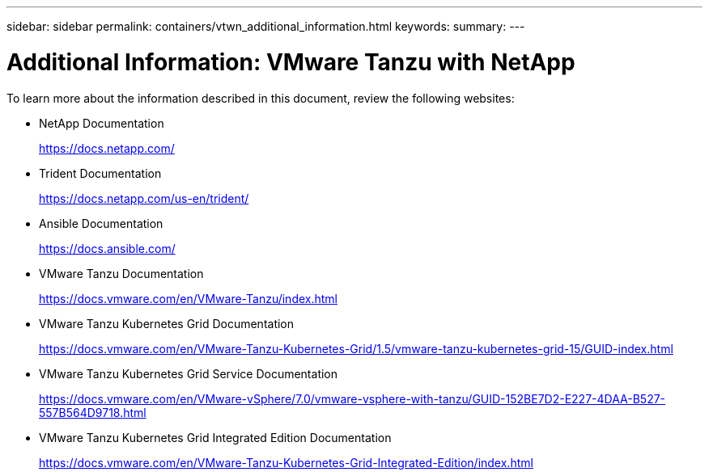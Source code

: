 ---
sidebar: sidebar
permalink: containers/vtwn_additional_information.html
keywords:
summary:
---

= Additional Information: VMware Tanzu with NetApp
:hardbreaks:
:nofooter:
:icons: font
:linkattrs:
:imagesdir: ../media/

[.lead]
To learn more about the information described in this document, review the following websites:

* NetApp Documentation
+
https://docs.netapp.com/[https://docs.netapp.com/^]

* Trident Documentation
+
https://docs.netapp.com/us-en/trident/[https://docs.netapp.com/us-en/trident/^]

* Ansible Documentation
+
https://docs.ansible.com/[https://docs.ansible.com/^]

* VMware Tanzu Documentation
+
https://docs.vmware.com/en/VMware-Tanzu/index.html[https://docs.vmware.com/en/VMware-Tanzu/index.html^]

* VMware Tanzu Kubernetes Grid Documentation
+
https://docs.vmware.com/en/VMware-Tanzu-Kubernetes-Grid/1.5/vmware-tanzu-kubernetes-grid-15/GUID-index.html[https://docs.vmware.com/en/VMware-Tanzu-Kubernetes-Grid/1.5/vmware-tanzu-kubernetes-grid-15/GUID-index.html^]

* VMware Tanzu Kubernetes Grid Service Documentation
+
https://docs.vmware.com/en/VMware-vSphere/7.0/vmware-vsphere-with-tanzu/GUID-152BE7D2-E227-4DAA-B527-557B564D9718.html[https://docs.vmware.com/en/VMware-vSphere/7.0/vmware-vsphere-with-tanzu/GUID-152BE7D2-E227-4DAA-B527-557B564D9718.html^]

* VMware Tanzu Kubernetes Grid Integrated Edition Documentation
+
https://docs.vmware.com/en/VMware-Tanzu-Kubernetes-Grid-Integrated-Edition/index.html[https://docs.vmware.com/en/VMware-Tanzu-Kubernetes-Grid-Integrated-Edition/index.html^]
